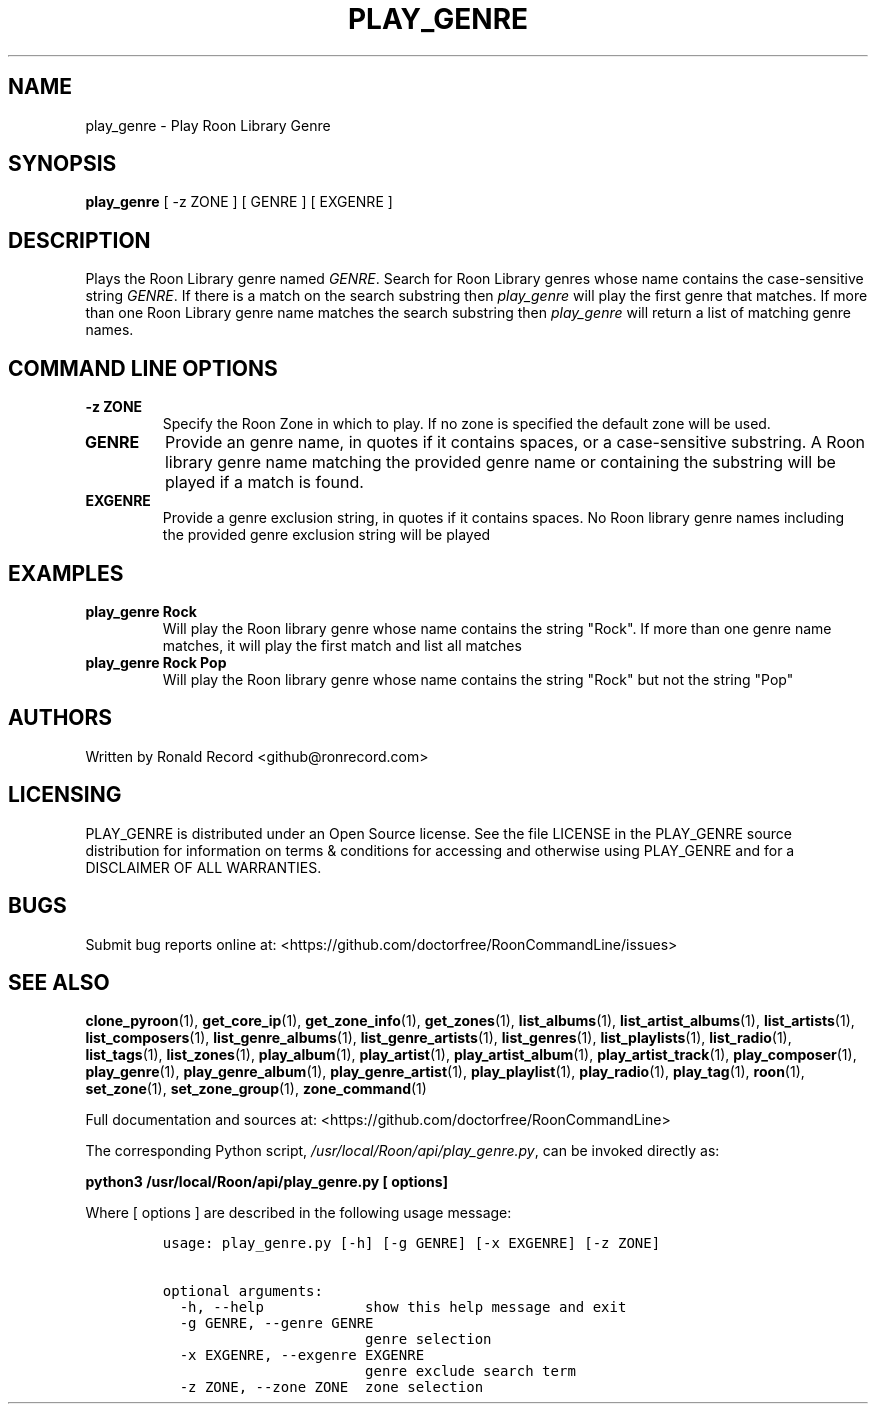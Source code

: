 .\" Automatically generated by Pandoc 2.19.2
.\"
.\" Define V font for inline verbatim, using C font in formats
.\" that render this, and otherwise B font.
.ie "\f[CB]x\f[]"x" \{\
. ftr V B
. ftr VI BI
. ftr VB B
. ftr VBI BI
.\}
.el \{\
. ftr V CR
. ftr VI CI
. ftr VB CB
. ftr VBI CBI
.\}
.TH "PLAY_GENRE" "1" "December 05, 2021" "play_genre 2.0.1" "User Manual"
.hy
.SH NAME
.PP
play_genre - Play Roon Library Genre
.SH SYNOPSIS
.PP
\f[B]play_genre\f[R] [ -z ZONE ] [ GENRE ] [ EXGENRE ]
.SH DESCRIPTION
.PP
Plays the Roon Library genre named \f[I]GENRE\f[R].
Search for Roon Library genres whose name contains the case-sensitive
string \f[I]GENRE\f[R].
If there is a match on the search substring then \f[I]play_genre\f[R]
will play the first genre that matches.
If more than one Roon Library genre name matches the search substring
then \f[I]play_genre\f[R] will return a list of matching genre names.
.SH COMMAND LINE OPTIONS
.TP
\f[B]-z ZONE\f[R]
Specify the Roon Zone in which to play.
If no zone is specified the default zone will be used.
.TP
\f[B]GENRE\f[R]
Provide an genre name, in quotes if it contains spaces, or a
case-sensitive substring.
A Roon library genre name matching the provided genre name or containing
the substring will be played if a match is found.
.TP
\f[B]EXGENRE\f[R]
Provide a genre exclusion string, in quotes if it contains spaces.
No Roon library genre names including the provided genre exclusion
string will be played
.SH EXAMPLES
.TP
\f[B]play_genre Rock\f[R]
Will play the Roon library genre whose name contains the string
\[dq]Rock\[dq].
If more than one genre name matches, it will play the first match and
list all matches
.TP
\f[B]play_genre Rock Pop\f[R]
Will play the Roon library genre whose name contains the string
\[dq]Rock\[dq] but not the string \[dq]Pop\[dq]
.SH AUTHORS
.PP
Written by Ronald Record <github@ronrecord.com>
.SH LICENSING
.PP
PLAY_GENRE is distributed under an Open Source license.
See the file LICENSE in the PLAY_GENRE source distribution for
information on terms & conditions for accessing and otherwise using
PLAY_GENRE and for a DISCLAIMER OF ALL WARRANTIES.
.SH BUGS
.PP
Submit bug reports online at:
<https://github.com/doctorfree/RoonCommandLine/issues>
.SH SEE ALSO
.PP
\f[B]clone_pyroon\f[R](1), \f[B]get_core_ip\f[R](1),
\f[B]get_zone_info\f[R](1), \f[B]get_zones\f[R](1),
\f[B]list_albums\f[R](1), \f[B]list_artist_albums\f[R](1),
\f[B]list_artists\f[R](1), \f[B]list_composers\f[R](1),
\f[B]list_genre_albums\f[R](1), \f[B]list_genre_artists\f[R](1),
\f[B]list_genres\f[R](1), \f[B]list_playlists\f[R](1),
\f[B]list_radio\f[R](1), \f[B]list_tags\f[R](1),
\f[B]list_zones\f[R](1), \f[B]play_album\f[R](1),
\f[B]play_artist\f[R](1), \f[B]play_artist_album\f[R](1),
\f[B]play_artist_track\f[R](1), \f[B]play_composer\f[R](1),
\f[B]play_genre\f[R](1), \f[B]play_genre_album\f[R](1),
\f[B]play_genre_artist\f[R](1), \f[B]play_playlist\f[R](1),
\f[B]play_radio\f[R](1), \f[B]play_tag\f[R](1), \f[B]roon\f[R](1),
\f[B]set_zone\f[R](1), \f[B]set_zone_group\f[R](1),
\f[B]zone_command\f[R](1)
.PP
Full documentation and sources at:
<https://github.com/doctorfree/RoonCommandLine>
.PP
The corresponding Python script,
\f[I]/usr/local/Roon/api/play_genre.py\f[R], can be invoked directly as:
.PP
\f[B]python3 /usr/local/Roon/api/play_genre.py [ options]\f[R]
.PP
Where [ options ] are described in the following usage message:
.IP
.nf
\f[C]
usage: play_genre.py [-h] [-g GENRE] [-x EXGENRE] [-z ZONE]

optional arguments:
  -h, --help            show this help message and exit
  -g GENRE, --genre GENRE
                        genre selection
  -x EXGENRE, --exgenre EXGENRE
                        genre exclude search term
  -z ZONE, --zone ZONE  zone selection
\f[R]
.fi
